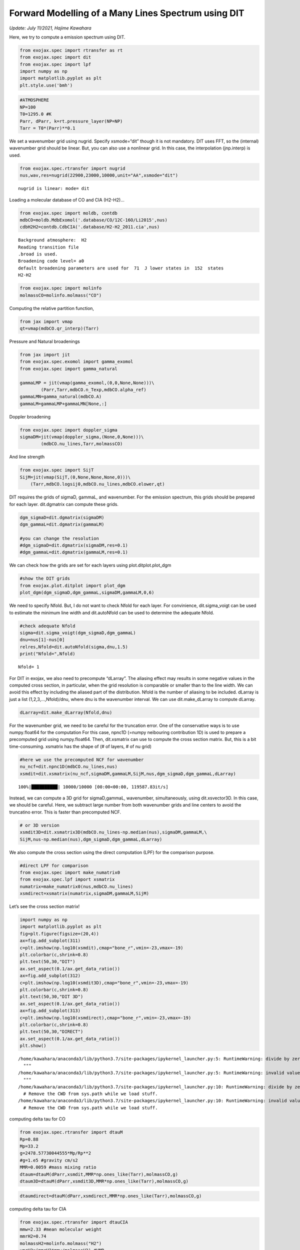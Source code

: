 Forward Modelling of a Many Lines Spectrum using DIT
====================================================
*Update: July 11/2021, Hajime Kawahara*

Here, we try to compute a emission spectrum using DIT.

.. code:: ipython3

    from exojax.spec import rtransfer as rt
    from exojax.spec import dit
    from exojax.spec import lpf
    import numpy as np
    import matplotlib.pyplot as plt
    plt.style.use('bmh')

.. code:: ipython3

    #ATMOSPHERE                                                                     
    NP=100
    T0=1295.0 #K
    Parr, dParr, k=rt.pressure_layer(NP=NP)
    Tarr = T0*(Parr)**0.1

We set a wavenumber grid using nugrid. Specify xsmode=“dit” though it is
not mandatory. DIT uses FFT, so the (internal) wavenumber grid should be
linear. But, you can also use a nonlinear grid. In this case, the
interpolation (jnp.interp) is used.

.. code:: ipython3

    from exojax.spec.rtransfer import nugrid
    nus,wav,res=nugrid(22900,23000,10000,unit="AA",xsmode="dit")


.. parsed-literal::

    nugrid is linear: mode= dit


Loading a molecular database of CO and CIA (H2-H2)…

.. code:: ipython3

    from exojax.spec import moldb, contdb
    mdbCO=moldb.MdbExomol('.database/CO/12C-16O/Li2015',nus)
    cdbH2H2=contdb.CdbCIA('.database/H2-H2_2011.cia',nus)


.. parsed-literal::

    Background atmosphere:  H2
    Reading transition file
    .broad is used.
    Broadening code level= a0
    default broadening parameters are used for  71  J lower states in  152  states
    H2-H2


.. code:: ipython3

    from exojax.spec import molinfo
    molmassCO=molinfo.molmass("CO")

Computing the relative partition function,

.. code:: ipython3

    from jax import vmap
    qt=vmap(mdbCO.qr_interp)(Tarr)

Pressure and Natural broadenings

.. code:: ipython3

    from jax import jit
    from exojax.spec.exomol import gamma_exomol
    from exojax.spec import gamma_natural
    
    gammaLMP = jit(vmap(gamma_exomol,(0,0,None,None)))\
            (Parr,Tarr,mdbCO.n_Texp,mdbCO.alpha_ref)
    gammaLMN=gamma_natural(mdbCO.A)
    gammaLM=gammaLMP+gammaLMN[None,:]

Doppler broadening

.. code:: ipython3

    from exojax.spec import doppler_sigma
    sigmaDM=jit(vmap(doppler_sigma,(None,0,None)))\
            (mdbCO.nu_lines,Tarr,molmassCO)

And line strength

.. code:: ipython3

    from exojax.spec import SijT
    SijM=jit(vmap(SijT,(0,None,None,None,0)))\
        (Tarr,mdbCO.logsij0,mdbCO.nu_lines,mdbCO.elower,qt)

DIT requires the grids of sigmaD, gammaL, and wavenumber. For the
emission spectrum, this grids should be prepared for each layer.
dit.dgmatrix can compute these grids.

.. code:: ipython3

    dgm_sigmaD=dit.dgmatrix(sigmaDM)
    dgm_gammaL=dit.dgmatrix(gammaLM)
    
    #you can change the resolution 
    #dgm_sigmaD=dit.dgmatrix(sigmaDM,res=0.1)
    #dgm_gammaL=dit.dgmatrix(gammaLM,res=0.1)

We can check how the grids are set for each layers using
plot.ditplot.plot_dgm

.. code:: ipython3

    #show the DIT grids 
    from exojax.plot.ditplot import plot_dgm
    plot_dgm(dgm_sigmaD,dgm_gammaL,sigmaDM,gammaLM,0,6)



.. image:: DITrt/output_20_1.png


We need to specify Nfold. But, I do not want to check Nfold for each
layer. For convinience, dit.sigma_voigt can be used to estimate the
minimum line width and dit.autoNfold can be used to determine the
adequate Nfold.

.. code:: ipython3

    #check adequate Nfold
    sigma=dit.sigma_voigt(dgm_sigmaD,dgm_gammaL)
    dnu=nus[1]-nus[0]
    relres,Nfold=dit.autoNfold(sigma,dnu,1.5)
    print("Nfold=",Nfold)


.. parsed-literal::

    Nfold= 1


For DIT in exojax, we also need to precompute “dLarray”. The aliasing
effect may results in some negative values in the computed cross
section, in particular, when the grid resolution is comparable or
smaller than to the line width. We can avoid this effect by including
the aliased part of the distribution. Nfold is the number of aliasing to
be included. dLarray is just a list (1,2,3,…,Nfold)/dnu, where dnu is
the wavenumber interval. We can use dit.make_dLarray to compute dLarray.

.. code:: ipython3

    dLarray=dit.make_dLarray(Nfold,dnu)

For the wavenumber grid, we need to be careful for the truncation error.
One of the conservative ways is to use numpy.float64 for the computation
For this case, npnc1D (=numpy neibouring contribution 1D) is used to
prepare a precomputed grid using numpy.float64. Then, dit.xsmatrix can
use to compute the cross section matrix. But, this is a bit
time-consuming. xsmatrix has the shape of (# of layers, # of nu grid)

.. code:: ipython3

    #here we use the precomputed NCF for wavenumber
    nu_ncf=dit.npnc1D(mdbCO.nu_lines,nus)
    xsmdit=dit.xsmatrix(nu_ncf,sigmaDM,gammaLM,SijM,nus,dgm_sigmaD,dgm_gammaL,dLarray)


.. parsed-literal::

    100%|██████████| 10000/10000 [00:00<00:00, 119587.83it/s]


Instead, we can compute a 3D grid for sigmaD,gammaL, wavenumber,
simultaneously, using dit.xsvector3D. In this case, we should be
careful. Here, we subtract large number from both wavenumber grids and
line centers to avoid the truncatino error. This is faster than
precomputed NCF.

.. code:: ipython3

    # or 3D version
    xsmdit3D=dit.xsmatrix3D(mdbCO.nu_lines-np.median(nus),sigmaDM,gammaLM,\
    SijM,nus-np.median(nus),dgm_sigmaD,dgm_gammaL,dLarray)

We also compute the cross section using the direct computation (LPF) for
the comparison purpose.

.. code:: ipython3

    #direct LPF for comparison
    from exojax.spec import make_numatrix0
    from exojax.spec.lpf import xsmatrix
    numatrix=make_numatrix0(nus,mdbCO.nu_lines)
    xsmdirect=xsmatrix(numatrix,sigmaDM,gammaLM,SijM)

Let’s see the cross section matrix!

.. code:: ipython3

    import numpy as np
    import matplotlib.pyplot as plt
    fig=plt.figure(figsize=(20,4))
    ax=fig.add_subplot(311)
    c=plt.imshow(np.log10(xsmdit),cmap="bone_r",vmin=-23,vmax=-19)
    plt.colorbar(c,shrink=0.8)
    plt.text(50,30,"DIT")
    ax.set_aspect(0.1/ax.get_data_ratio())
    ax=fig.add_subplot(312)
    c=plt.imshow(np.log10(xsmdit3D),cmap="bone_r",vmin=-23,vmax=-19)
    plt.colorbar(c,shrink=0.8)
    plt.text(50,30,"DIT 3D")
    ax.set_aspect(0.1/ax.get_data_ratio())
    ax=fig.add_subplot(313)
    c=plt.imshow(np.log10(xsmdirect),cmap="bone_r",vmin=-23,vmax=-19)
    plt.colorbar(c,shrink=0.8)
    plt.text(50,30,"DIRECT")
    ax.set_aspect(0.1/ax.get_data_ratio())
    plt.show()


.. parsed-literal::

    /home/kawahara/anaconda3/lib/python3.7/site-packages/ipykernel_launcher.py:5: RuntimeWarning: divide by zero encountered in log10
      """
    /home/kawahara/anaconda3/lib/python3.7/site-packages/ipykernel_launcher.py:5: RuntimeWarning: invalid value encountered in log10
      """
    /home/kawahara/anaconda3/lib/python3.7/site-packages/ipykernel_launcher.py:10: RuntimeWarning: divide by zero encountered in log10
      # Remove the CWD from sys.path while we load stuff.
    /home/kawahara/anaconda3/lib/python3.7/site-packages/ipykernel_launcher.py:10: RuntimeWarning: invalid value encountered in log10
      # Remove the CWD from sys.path while we load stuff.



.. image:: DITrt/output_32_1.png


computing delta tau for CO

.. code:: ipython3

    from exojax.spec.rtransfer import dtauM
    Rp=0.88
    Mp=33.2
    g=2478.57730044555*Mp/Rp**2
    #g=1.e5 #gravity cm/s2
    MMR=0.0059 #mass mixing ratio
    dtaum=dtauM(dParr,xsmdit,MMR*np.ones_like(Tarr),molmassCO,g)
    dtaum3D=dtauM(dParr,xsmdit3D,MMR*np.ones_like(Tarr),molmassCO,g)

.. code:: ipython3

    dtaumdirect=dtauM(dParr,xsmdirect,MMR*np.ones_like(Tarr),molmassCO,g)

computing delta tau for CIA

.. code:: ipython3

    from exojax.spec.rtransfer import dtauCIA
    mmw=2.33 #mean molecular weight
    mmrH2=0.74
    molmassH2=molinfo.molmass("H2")
    vmrH2=(mmrH2*mmw/molmassH2) #VMR
    dtaucH2H2=dtauCIA(nus,Tarr,Parr,dParr,vmrH2,vmrH2,\
                mmw,g,cdbH2H2.nucia,cdbH2H2.tcia,cdbH2H2.logac)

The total delta tau is a summation of them

.. code:: ipython3

    dtau=dtaum+dtaucH2H2
    dtau3D=dtaum3D+dtaucH2H2
    dtaudirect=dtaumdirect+dtaucH2H2

you can plot a contribution function using exojax.plot.atmplot

.. code:: ipython3

    from exojax.plot.atmplot import plotcf
    plotcf(nus,dtau,Tarr,Parr,dParr)
    plt.show()



.. image:: DITrt/output_41_0.png


radiative transfering…

.. code:: ipython3

    from exojax.spec import planck
    from exojax.spec.rtransfer import rtrun
    sourcef = planck.piBarr(Tarr,nus)
    F0=rtrun(dtau,sourcef)
    F03D=rtrun(dtau3D,sourcef)
    F0direct=rtrun(dtaudirect,sourcef)

The difference is very small except around the edge (even for this it’s
only 1%).

.. code:: ipython3

    fig=plt.figure()
    ax=fig.add_subplot(211)
    plt.plot(wav[::-1],F0,label="DIT")
    plt.plot(wav[::-1],F03D,label="DIT/3D")
    plt.plot(wav[::-1],F0direct,ls="dashed",label="direct")
    plt.legend()
    ax=fig.add_subplot(212)
    plt.plot(wav[::-1],(F0-F0direct)/np.median(F0direct)*100,label="DIT")
    plt.plot(wav[::-1],(F03D-F0direct)/np.median(F0direct)*100,label="DIT/3D",ls="dotted")
    plt.legend()
    plt.ylabel("residual (%)")
    plt.xlabel("wavelength ($\AA$)")
    plt.show()



.. image:: DITrt/output_45_0.png


To apply response, we need to convert the wavenumber grid from ESLIN to
ESLOG.

.. code:: ipython3

    import jax.numpy as jnp
    nuslog=np.logspace(np.log10(nus[0]),np.log10(nus[-1]),len(nus))
    F0log=jnp.interp(nuslog,nus,F0)

applying an instrumental response and planet/stellar rotation to the raw
spectrum

.. code:: ipython3

    from exojax.spec import response
    from exojax.utils.constants import c
    import jax.numpy as jnp
    
    wavd=jnp.linspace(22920,23000,500) #observational wavelength grid
    nusd = 1.e8/wavd[::-1]
    
    RV=10.0 #RV km/s
    vsini=20.0 #Vsini km/s
    u1=0.0 #limb darkening u1
    u2=0.0 #limb darkening u2
    
    R=100000.
    beta=c/(2.0*np.sqrt(2.0*np.log(2.0))*R) #IP sigma need check 
    
    Frot=response.rigidrot(nuslog,F0log,vsini,u1,u2)
    F=response.ipgauss_sampling(nusd,nuslog,Frot,beta,RV)

.. code:: ipython3

    plt.plot(wav[::-1],F0)
    plt.plot(wavd[::-1],F)
    plt.xlim(22920,23000)




.. parsed-literal::

    (22920, 23000)




.. image:: DITrt/output_50_1.png


